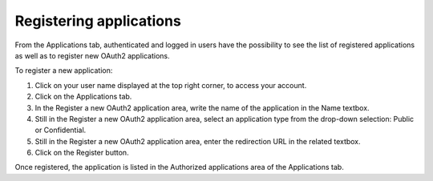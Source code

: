 Registering applications
========================

From the Applications tab, authenticated and logged in users have the possibility to see the list of registered applications as well as to register new OAuth2 applications.

To register a new application:

1. Click on your user name displayed at the top right corner, to access your account.
2. Click on the Applications tab.
3. In the Register a new OAuth2 application area, write the name of the application in the Name textbox.
4. Still in the Register a new OAuth2 application area, select an application type from the drop-down selection: Public or Confidential.
5. Still in the Register a new OAuth2 application area, enter the redirection URL in the related textbox.
6. Click on the Register button.

Once registered, the application is listed in the Authorized applications area of the Applications tab.
